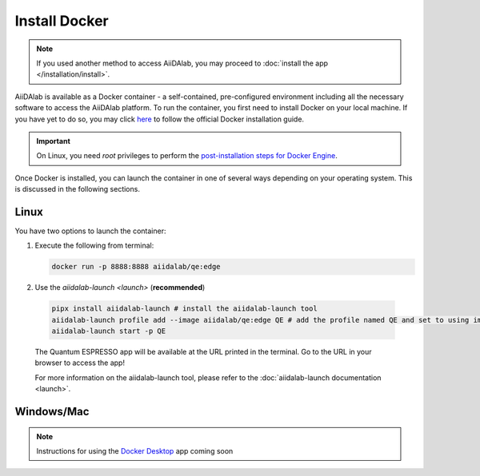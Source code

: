 ==============
Install Docker
==============

.. note::

   If you used another method to access AiiDAlab, you may proceed to :doc:`install the app </installation/install>`.

AiiDAlab is available as a Docker container - a self-contained, pre-configured environment including all the necessary software to access the AiiDAlab platform. To run the container, you first need to install Docker on your local machine. If you have yet to do so, you may click `here <https://docs.docker.com/get-docker>`_ to follow the official Docker installation guide.

.. important::

   On Linux, you need `root` privileges to perform the `post-installation steps for Docker Engine <https://docs.docker.com/engine/install/linux-postinstall/>`_.

Once Docker is installed, you can launch the container in one of several ways depending on your operating system. This is discussed in the following sections.

Linux
*****

You have two options to launch the container:

#. Execute the following from terminal:

   .. code-block:: console

      docker run -p 8888:8888 aiidalab/qe:edge

#.  Use the `aiidalab-launch <launch>` (**recommended**)

   .. code-block:: console

      pipx install aiidalab-launch # install the aiidalab-launch tool
      aiidalab-launch profile add --image aiidalab/qe:edge QE # add the profile named QE and set to using image aiidalab/qe:edge. Select `n` for the question `Do you want to edit it now? [Y/n]:`
      aiidalab-launch start -p QE

   The Quantum ESPRESSO app will be available at the URL printed in the terminal. Go to the URL in your browser to access the app!

   For more information on the aiidalab-launch tool, please refer to the :doc:`aiidalab-launch documentation <launch>`.

Windows/Mac
***********

.. note::

   Instructions for using the `Docker Desktop <https://www.docker.com/products/docker-desktop>`_ app coming soon
